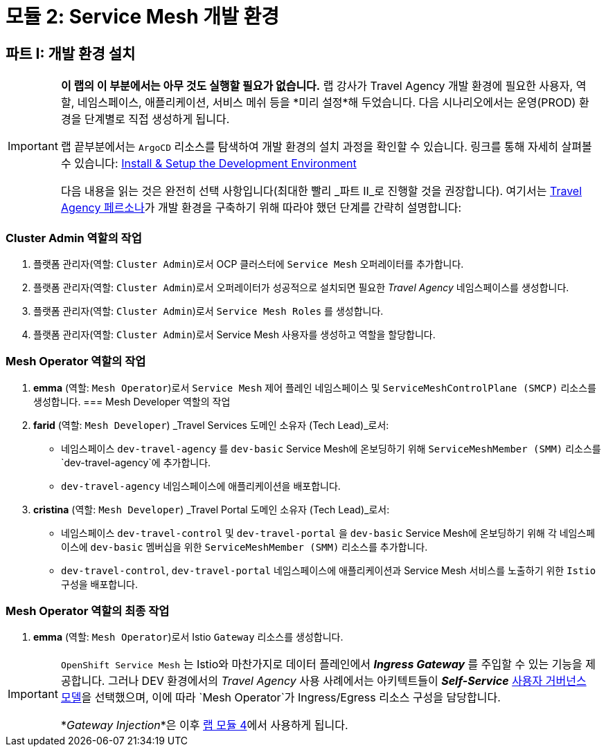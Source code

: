 # 모듈 2: Service Mesh 개발 환경

== 파트 I: 개발 환경 설치

[IMPORTANT]
====
*이 랩의 이 부분에서는 아무 것도 실행할 필요가 없습니다.*  
랩 강사가 Travel Agency 개발 환경에 필요한 사용자, 역할, 네임스페이스, 애플리케이션, 서비스 메쉬 등을 *미리 설정*해 두었습니다.  
다음 시나리오에서는 운영(PROD) 환경을 단계별로 직접 생성하게 됩니다.  

랩 끝부분에서는 `ArgoCD` 리소스를 탐색하여 개발 환경의 설치 과정을 확인할 수 있습니다. 링크를 통해 자세히 살펴볼 수 있습니다:  
link:https://github.com/redhat-gpte-devopsautomation/ossm-labs/tree/helm/helm/ossm/templates/dev[Install & Setup the Development Environment,window=_blank]

다음 내용을 읽는 것은 완전히 선택 사항입니다(최대한 빨리 _파트 II_로 진행할 것을 권장합니다).  
여기서는 xref:m1:walkthrough.adoc#_travel_agency_personas_roles[Travel Agency 페르소나]가 개발 환경을 구축하기 위해 따라야 했던 단계를 간략히 설명합니다:
====

=== Cluster Admin 역할의 작업

1. 플랫폼 관리자(역할: `Cluster Admin`)로서 OCP 클러스터에 `Service Mesh` 오퍼레이터를 추가합니다.
2. 플랫폼 관리자(역할: `Cluster Admin`)로서 오퍼레이터가 성공적으로 설치되면 필요한 _Travel Agency_ 네임스페이스를 생성합니다.
3. 플랫폼 관리자(역할: `Cluster Admin`)로서 `Service Mesh Roles` 를 생성합니다.
4. 플랫폼 관리자(역할: `Cluster Admin`)로서 Service Mesh 사용자를 생성하고 역할을 할당합니다.

=== Mesh Operator 역할의 작업

1. *emma* (역할: `Mesh Operator`)로서 `Service Mesh` 제어 플레인 네임스페이스 및 `ServiceMeshControlPlane (SMCP)` 리소스를 생성합니다.
=== Mesh Developer 역할의 작업

1. *farid* (역할: `Mesh Developer`) _Travel Services 도메인 소유자 (Tech Lead)_로서:
** 네임스페이스 `dev-travel-agency` 를 `dev-basic` Service Mesh에 온보딩하기 위해 `ServiceMeshMember (SMM)` 리소스를 `dev-travel-agency`에 추가합니다.
** `dev-travel-agency` 네임스페이스에 애플리케이션을 배포합니다.

2. *cristina* (역할: `Mesh Developer`) _Travel Portal 도메인 소유자 (Tech Lead)_로서:
** 네임스페이스 `dev-travel-control` 및 `dev-travel-portal` 을 `dev-basic` Service Mesh에 온보딩하기 위해 각 네임스페이스에 `dev-basic` 멤버십을 위한 `ServiceMeshMember (SMM)` 리소스를 추가합니다.
** `dev-travel-control`, `dev-travel-portal` 네임스페이스에 애플리케이션과 Service Mesh 서비스를 노출하기 위한 `Istio` 구성을 배포합니다.

=== Mesh Operator 역할의 최종 작업

1. *emma* (역할: `Mesh Operator`)로서 Istio `Gateway` 리소스를 생성합니다.

[IMPORTANT]
====
`OpenShift Service Mesh` 는 Istio와 마찬가지로 데이터 플레인에서 *_Ingress Gateway_* 를 주입할 수 있는 기능을 제공합니다.  
그러나 DEV 환경에서의 _Travel Agency_ 사용 사례에서는 아키텍트들이 *_Self-Service_* xref:m1:walkthrough.adoc#_user_governance_model[사용자 거버넌스 모델]을 선택했으며, 이에 따라 `Mesh Operator`가 Ingress/Egress 리소스 구성을 담당합니다.

*_Gateway Injection_*은 이후 xref:m4:walkthrough.adoc#_user_governance_model[랩 모듈 4]에서 사용하게 됩니다.
====
